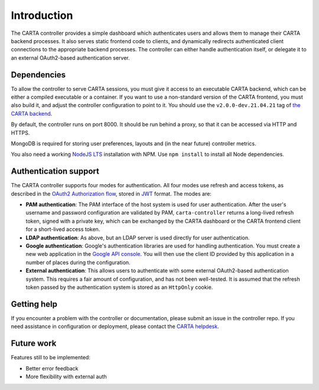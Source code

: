 .. _introduction:

Introduction
============

The CARTA controller provides a simple dashboard which authenticates users and allows them to manage their CARTA backend processes. It also serves static frontend code to clients, and dynamically redirects authenticated client connections to the appropriate backend processes. The controller can either handle authentication itself, or delegate it to an external OAuth2-based authentication server.

.. _dependencies:

Dependencies
------------

To allow the controller to serve CARTA sessions, you must give it access to an executable CARTA backend, which can be either a compiled executable or a container. If you want to use a non-standard version of the CARTA frontend, you must also build it, and adjust the controller configuration to point to it. You should use the ``v2.0.0-dev.21.04.21`` tag of `the CARTA backend <https://github.com/CARTAvis/carta-backend>`_.

By default, the controller runs on port 8000. It should be run behind a proxy, so that it can be accessed via HTTP and HTTPS. 

MongoDB is required for storing user preferences, layouts and (in the near future) controller metrics.

You also need a working `NodeJS LTS <https://github.com/nvm-sh/nvm#long-term-support>`_ installation with NPM. Use ``npm install`` to install all Node dependencies.

.. _authentication:

Authentication support
----------------------

The CARTA controller supports four modes for authentication. All four modes use refresh and access tokens, as described in the `OAuth2 Authorization flow <https://tools.ietf.org/html/rfc6749#section-1.3.1>`_, stored in `JWT <https://jwt.io/>`_ format. The modes are:

* **PAM authentication**: The PAM interface of the host system is used for user authentication. After the user's username and password configuration are validated by PAM, ``carta-controller`` returns a long-lived refresh token, signed with a private key, which can be exchanged by the CARTA dashboard or the CARTA frontend client for a short-lived access token.
* **LDAP authentication**: As above, but an LDAP server is used directly for user authentication.
* **Google authentication**: Google's authentication libraries are used for handling authentication. You must create a new web application in the `Google API console <https://console.developers.google.com/apis/credentials>`_. You will then use the  client ID provided by this application in a number of places during the configuration.
* **External authentication**: This allows users to authenticate with some external OAuth2-based authentication system. This requires a fair amount of configuration, and has not been well-tested. It is assumed that the refresh token passed by the authentication system is stored as an ``HttpOnly`` cookie.

.. _getting_help:

Getting help
------------

If you encounter a problem with the controller or documentation, please submit an issue in the controller repo. If you need assistance in configuration or deployment, please contact the `CARTA helpdesk <mailto:carta_helpdesk@asiaa.sinica.edu.tw>`_.

.. _future_work:

Future work
-----------

Features still to be implemented:

* Better error feedback
* More flexibility with external auth
